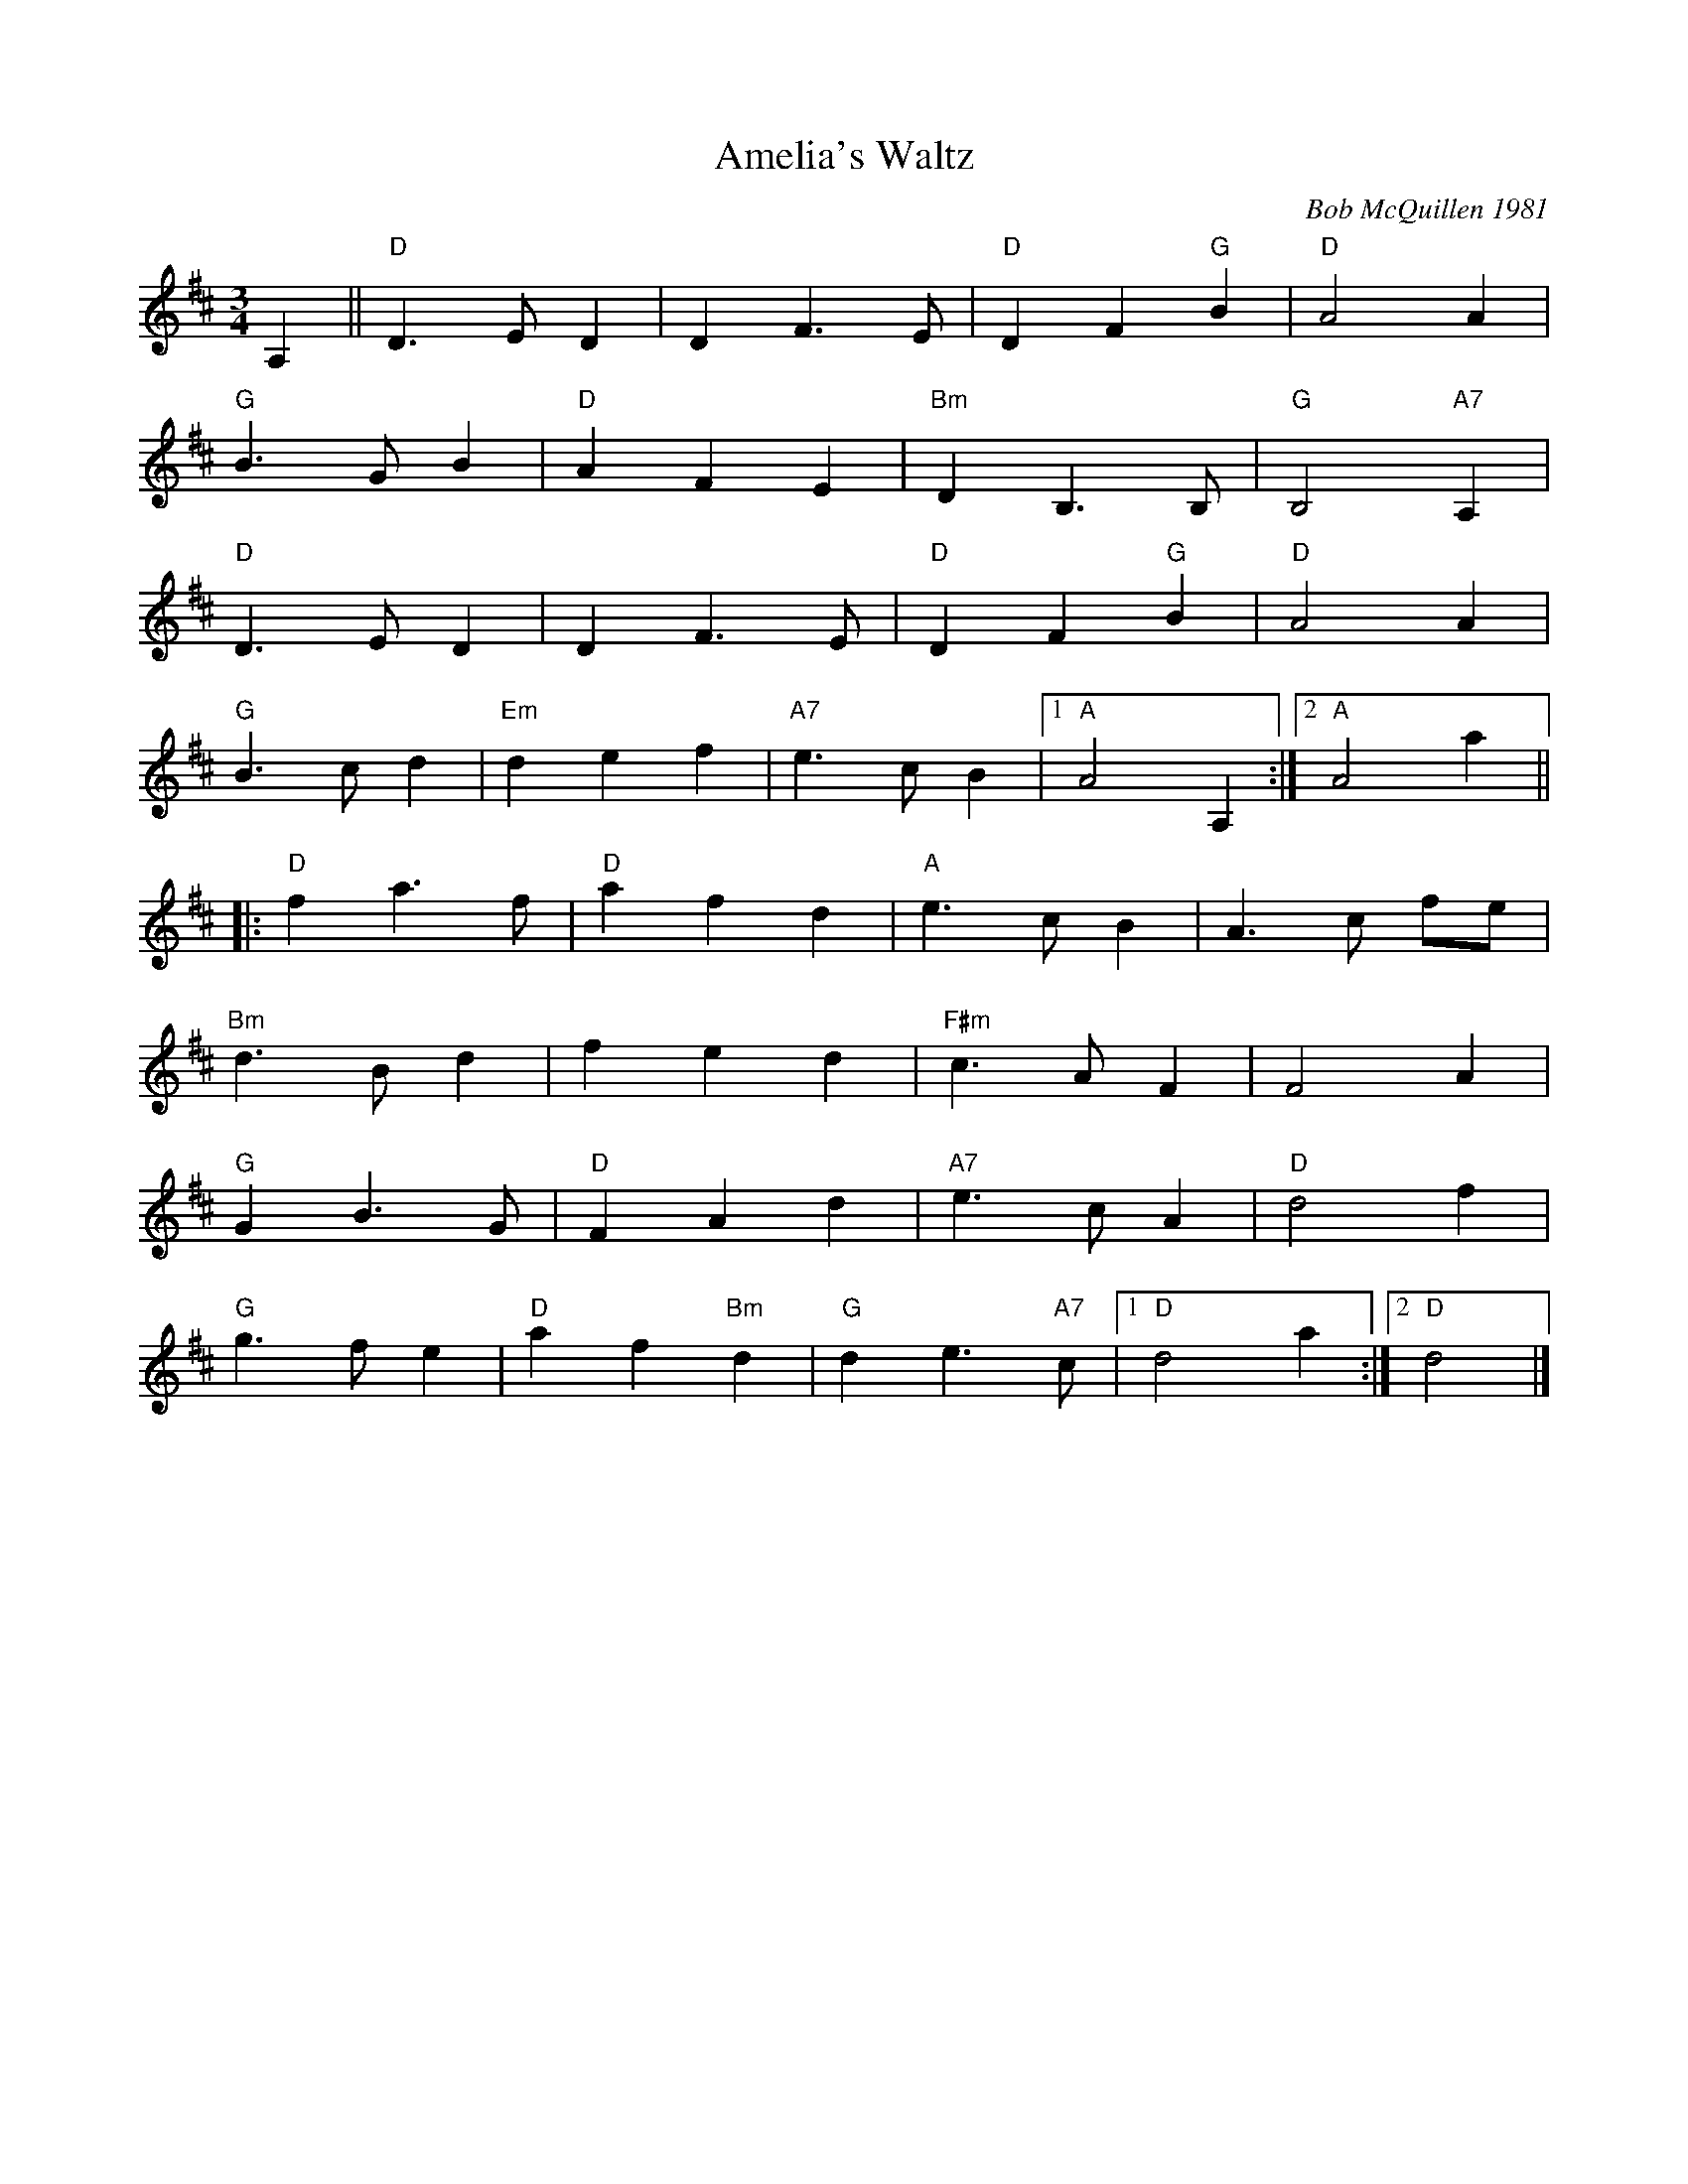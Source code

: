 X:3
T: Amelia's Waltz
C: Bob McQuillen 1981
R: waltz
N: "Now a tune for Deanna's sweet daughter; if you haven't met her, you really oughtter."
M: 3/4
L: 1/8
K: D
A,2 || "D"D3 E D2 | D2 F3 E | "D"D2 F2 "G"B2 | "D"A4 A2 |
"G"B3 G B2 | "D"A2 F2 E2 | "Bm"D2 B,3 B, | "G"B,4 "A7"A,2 |
"D"D3 E D2 | D2 F3 E | "D"D2 F2 "G"B2 | "D"A4 A2 |
"G"B3 c d2 | "Em"d2 e2 f2 | "A7"e3 c B2 |1 "A"A4 A,2:|2"A"A4a2||
|:"D"f2 a3 f | "D"a2 f2 d2 | "A"e3 c B2 | A3 c fe |
"Bm"d3 B d2 | f2 e2 d2 | "F#m"c3 A F2 | F4 A2 |
 "G"G2 B3 G | "D"F2 A2 d2 | "A7"e3c A2 | "D"d4 f2 |
"G"g3 f e2 | "D"a2 f2 "Bm"d2 | "G"d2 e3"A7"c |1 "D"d4 a2 :|2"D"d4|]
